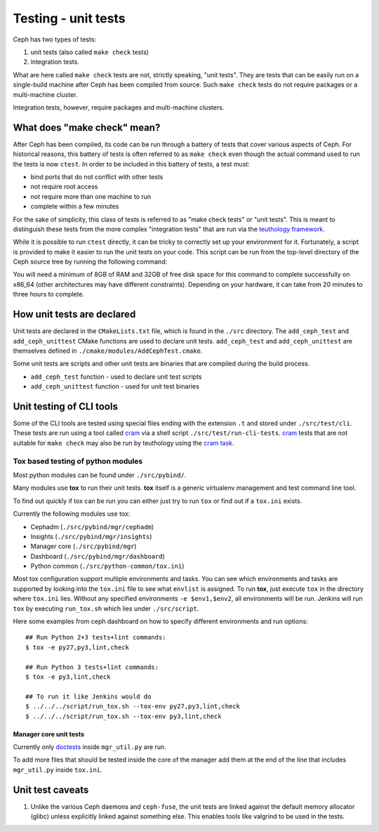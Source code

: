 Testing - unit tests
====================

Ceph has two types of tests: 

#. unit tests (also called ``make check`` tests)
#. integration tests. 
   
What are here called ``make check`` tests are not, strictly speaking, "unit
tests". They are tests that can be easily run on a single-build machine
after Ceph has been compiled from source. Such ``make check`` tests do
not require packages or a multi-machine cluster.

Integration tests, however, require packages and multi-machine clusters.

.. _make-check:

What does "make check" mean?
----------------------------

After Ceph has been compiled, its code can be run through a battery of
tests that cover various aspects of Ceph. For historical reasons, this
battery of tests is often referred to as ``make check`` even though the
actual command used to run the tests is now ``ctest``. In order to be
included in this battery of tests, a test must:

* bind ports that do not conflict with other tests
* not require root access
* not require more than one machine to run
* complete within a few minutes

For the sake of simplicity, this class of tests is referred to as "make
check tests" or "unit tests". This is meant to distinguish these tests from
the more complex "integration tests" that are run via the `teuthology
framework`_.

While it is possible to run ``ctest`` directly, it can be tricky to
correctly set up your environment for it. Fortunately, a script is provided
to make it easier to run the unit tests on your code. This script can be
run from the top-level directory of the Ceph source tree by running the
following command:

.. prompt:: bash $

   ./run-make-check.sh

You will need a minimum of 8GB of RAM and 32GB of free disk space for this
command to complete successfully on x86_64 (other architectures may have
different constraints). Depending on your hardware, it can take from 20
minutes to three hours to complete.

How unit tests are declared
---------------------------

Unit tests are declared in the ``CMakeLists.txt`` file, which is found
in the ``./src`` directory. The ``add_ceph_test`` and 
``add_ceph_unittest`` CMake functions are used to declare unit tests.
``add_ceph_test`` and ``add_ceph_unittest`` are themselves defined in
``./cmake/modules/AddCephTest.cmake``. 

Some unit tests are scripts and other unit tests are binaries that are
compiled during the build process.  

* ``add_ceph_test`` function - used to declare unit test scripts 
* ``add_ceph_unittest`` function - used for unit test binaries

Unit testing of CLI tools
-------------------------

Some of the CLI tools are tested using special files ending with the extension
``.t`` and stored under ``./src/test/cli``. These tests are run using a tool
called `cram`_ via a shell script ``./src/test/run-cli-tests``.  `cram`_ tests
that are not suitable for ``make check`` may also be run by teuthology using
the `cram task`_.

.. _`cram`: https://bitheap.org/cram/
.. _`cram task`: https://github.com/ceph/ceph/blob/master/qa/tasks/cram.py

Tox based testing of python modules
^^^^^^^^^^^^^^^^^^^^^^^^^^^^^^^^^^^

Most python modules can be found under ``./src/pybind/``.

Many modules use **tox** to run their unit tests.
**tox** itself is a generic virtualenv management and test command line tool.

To find out quickly if tox can be run you can either just try to run ``tox``
or find out if a ``tox.ini`` exists.

Currently the following modules use tox:

- Cephadm (``./src/pybind/mgr/cephadm``)
- Insights (``./src/pybind/mgr/insights``)
- Manager core (``./src/pybind/mgr``)
- Dashboard (``./src/pybind/mgr/dashboard``)
- Python common (``./src/python-common/tox.ini``)


Most tox configuration support multiple environments and tasks. You can see
which environments and tasks are supported by looking into the ``tox.ini``
file to see what ``envlist`` is assigned.
To run **tox**, just execute ``tox`` in the directory where ``tox.ini`` lies.
Without any specified environments ``-e $env1,$env2``, all environments will
be run. Jenkins will run ``tox`` by executing ``run_tox.sh`` which lies under
``./src/script``.

Here some examples from ceph dashboard on how to specify different
environments and run options::

  ## Run Python 2+3 tests+lint commands:
  $ tox -e py27,py3,lint,check

  ## Run Python 3 tests+lint commands:
  $ tox -e py3,lint,check

  ## To run it like Jenkins would do
  $ ../../../script/run_tox.sh --tox-env py27,py3,lint,check
  $ ../../../script/run_tox.sh --tox-env py3,lint,check

Manager core unit tests
"""""""""""""""""""""""

Currently only doctests_ inside ``mgr_util.py`` are run.

To add more files that should be tested inside the core of the manager add
them at the end of the line that includes ``mgr_util.py`` inside ``tox.ini``.

.. _doctests: https://docs.python.org/3/library/doctest.html

Unit test caveats
-----------------

1. Unlike the various Ceph daemons and ``ceph-fuse``, the unit tests
   are linked against the default memory allocator (glibc) unless explicitly
   linked against something else. This enables tools like valgrind to be used
   in the tests.

.. _make check:
.. _teuthology framework: https://github.com/ceph/teuthology
